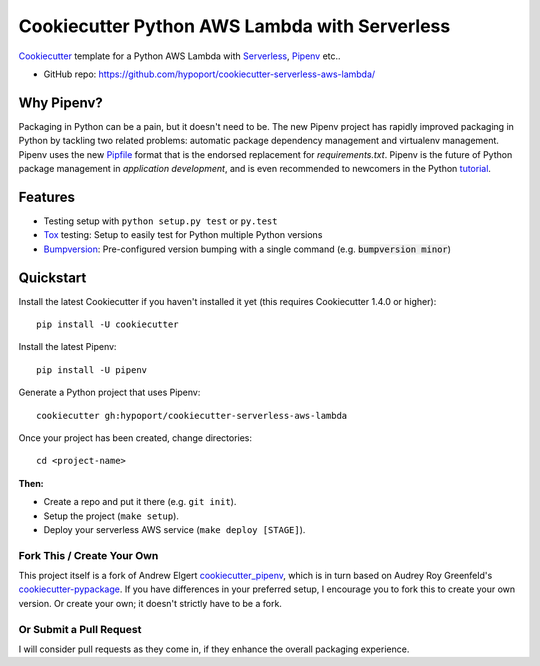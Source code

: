 ================================================
Cookiecutter Python AWS Lambda with Serverless
================================================

Cookiecutter_ template for a Python AWS Lambda with Serverless_, Pipenv_ etc..

* GitHub repo: https://github.com/hypoport/cookiecutter-serverless-aws-lambda/

Why Pipenv?
-----------

Packaging in Python can be a pain, but it doesn't need to be. The new Pipenv project
has rapidly improved packaging in Python by tackling two related problems: automatic
package dependency management and virtualenv management. Pipenv uses the new Pipfile_
format that is the endorsed replacement for `requirements.txt`. Pipenv is the future of
Python package management in *application development*, and is even recommended to newcomers in the Python tutorial_.

Features
--------

* Testing setup with ``python setup.py test`` or ``py.test``
* Tox_ testing: Setup to easily test for Python multiple Python versions
* Bumpversion_: Pre-configured version bumping with a single command (e.g. :code:`bumpversion minor`)

.. _Cookiecutter: https://github.com/audreyr/cookiecutter
.. _Pipenv: https://docs.pipenv.org/
.. _Serverless: https://serverless.com/framework/docs/
.. _Pipfile: https://github.com/pypa/pipfile
.. _tutorial: https://packaging.python.org/tutorials/managing-dependencies/#managing-dependencies

Quickstart
----------

Install the latest Cookiecutter if you haven't installed it yet (this requires
Cookiecutter 1.4.0 or higher)::

    pip install -U cookiecutter

Install the latest Pipenv::

    pip install -U pipenv

Generate a Python project that uses Pipenv::

    cookiecutter gh:hypoport/cookiecutter-serverless-aws-lambda

Once your project has been created, change directories::

    cd <project-name>


**Then:**

* Create a repo and put it there (e.g. ``git init``).
* Setup the project (``make setup``).
* Deploy your serverless AWS service (``make deploy [STAGE]``).

Fork This / Create Your Own
~~~~~~~~~~~~~~~~~~~~~~~~~~~

This project itself is a fork of Andrew Elgert cookiecutter_pipenv_, which is in turn based on Audrey Roy Greenfeld's
cookiecutter-pypackage_. If you have differences in your preferred setup, I encourage you to fork this to create your
own version. Or create your own; it doesn't strictly have to be a fork.

.. _cookiecutter-pypackage: https://github.com/audreyr/cookiecutter-pypackage
.. _cookiecutter_pipenv: https://github.com/elgertam/cookiecutter-pipenv

Or Submit a Pull Request
~~~~~~~~~~~~~~~~~~~~~~~~

I will consider pull requests as they come in, if they enhance the overall packaging experience.

.. _Tox: http://testrun.org/tox/
.. _Bumpversion: https://github.com/peritus/bumpversion
.. _PyPi: https://pypi.org/
